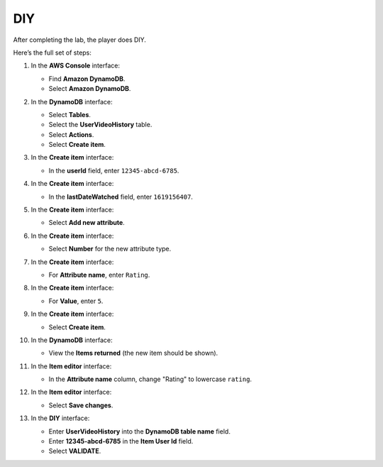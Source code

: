 .. _a10_diy:

===
DIY
===

After completing the lab, the player does DIY.

Here’s the full set of steps:

#. In the **AWS Console** interface:

   * Find **Amazon DynamoDB**.
   * Select **Amazon DynamoDB**.

   .. image:: pictures/0001-diy-A10.png
      :alt: AWS Console showing Amazon DynamoDB service.
      :align: center
      :width: 600px

#. In the **DynamoDB** interface:

   * Select **Tables**.
   * Select the **UserVideoHistory** table.
   * Select **Actions**.
   * Select **Create item**.

   .. image:: pictures/0002-diy-A10.png
      :alt: DynamoDB interface navigating to create an item for UserVideoHistory.
      :align: center
      :width: 600px

#. In the **Create item** interface:

   * In the **userId** field, enter ``12345-abcd-6785``.

   .. image:: pictures/0003-diy-A10.png
      :alt: Create item interface showing userId entry.
      :align: center
      :width: 600px

#. In the **Create item** interface:

   * In the **lastDateWatched** field, enter ``1619156407``.

   .. image:: pictures/0004-diy-A10.png
      :alt: Create item interface showing lastDateWatched entry.
      :align: center
      :width: 600px

#. In the **Create item** interface:

   * Select **Add new attribute**.

   .. image:: pictures/0005-diy-A10.png
      :alt: Create item interface showing Add new attribute button.
      :align: center
      :width: 600px

#. In the **Create item** interface:

   * Select **Number** for the new attribute type.

   .. image:: pictures/0006-diy-A10.png
      :alt: Create item interface showing Number attribute type selected.
      :align: center
      :width: 600px

#. In the **Create item** interface:

   * For **Attribute name**, enter ``Rating``.

   .. image:: pictures/0007-diy-A10.png
      :alt: Create item interface showing Rating attribute name entry.
      :align: center
      :width: 600px

#. In the **Create item** interface:

   * For **Value**, enter ``5``.

   .. image:: pictures/0008-diy-A10.png
      :alt: Create item interface showing Rating attribute value entry.
      :align: center
      :width: 600px

#. In the **Create item** interface:

   * Select **Create item**.

   .. image:: pictures/0009-diy-A10.png
      :alt: Create item interface showing Create item button.
      :align: center
      :width: 600px

#. In the **DynamoDB** interface:

   * View the **Items returned** (the new item should be shown).

   .. image:: pictures/00010-diy-A10.png
      :alt: DynamoDB interface showing items returned with the new item.
      :align: center
      :width: 600px

#. In the **Item editor** interface:

   * In the **Attribute name** column, change "Rating" to lowercase ``rating``.

   .. image:: pictures/00011-diy-A10.png
      :alt: Item editor interface showing attribute name being edited to lowercase rating.
      :align: center
      :width: 600px

#. In the **Item editor** interface:

   * Select **Save changes**.

   .. image:: pictures/00012-diy-A10.png
      :alt: Item editor interface showing Save changes button.
      :align: center
      :width: 600px

#. In the **DIY** interface:

   * Enter **UserVideoHistory** into the **DynamoDB table name** field.
   * Enter **12345-abcd-6785** in the **Item User Id** field.
   * Select **VALIDATE**.

   .. image:: pictures/00013-diy-A10.png
      :alt: DIY interface showing table name and user ID entered for validation.
      :align: center
      :width: 600px
